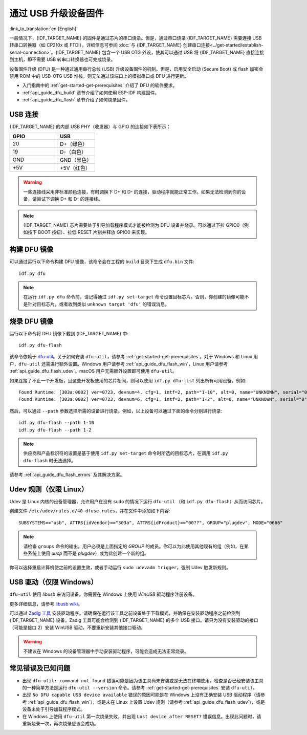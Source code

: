 通过 USB 升级设备固件
=======================================

:link_to_translation:`en:[English]`

一般情况下，{IDF_TARGET_NAME} 的固件是通过芯片的串口烧录。但是，通过串口烧录 {IDF_TARGET_NAME} 需要连接 USB 转串口转换器（如 CP210x 或 FTDI），详细信息可参阅 :doc:`与 {IDF_TARGET_NAME} 创建串口连接<../get-started/establish-serial-connection>`。{IDF_TARGET_NAME} 包含一个 USB OTG 外设，使其可以通过 USB 将 {IDF_TARGET_NAME} 直接连接到主机，即不需要 USB 转串口转换器也可完成烧录。

设备固件升级 (DFU) 是一种通过通用串行总线 (USB) 升级设备固件的机制。但是，启用安全启动 (Secure Boot) 或 flash 加密会禁用 ROM 中的 USB-OTG USB 堆栈，则无法通过该端口上的模拟串口或 DFU 进行更新。

- 入门指南中的 :ref:`get-started-get-prerequisites` 介绍了 DFU 的软件要求。
- :ref:`api_guide_dfu_build` 章节介绍了如何使用 ESP-IDF 构建固件。
- :ref:`api_guide_dfu_flash` 章节介绍了如何烧录固件。


USB 连接
--------------

{IDF_TARGET_NAME} 的内部 USB PHY（收发器）与 GPIO 的连接如下表所示：

.. list-table::
   :header-rows: 1
   :widths: 25 20

   * - GPIO
     - USB

   * - 20
     - D+（绿色）

   * - 19
     - D-（白色）

   * - GND
     - GND（黑色）

   * - +5V
     - +5V（红色）

.. warning::

    一些连接线采用非标准颜色连接，有时调换下 D+ 和 D- 的连接，驱动程序就能正常工作。如果无法检测到你的设备，请尝试下调换 D+ 和 D- 的连接线。

.. only:: esp32s3

    默认情况下，{IDF_TARGET_NAME} 内部 USB PHY 与 :doc:`USB_SERIAL_JTAG<usb-serial-jtag-console>` 模块连接，此时 USB OTG 外设只有在连接外部 USB PHY 时才能使用。DFU 是通过 USB OTG 外设提供，因此在默认的设置下，无法通过内部 USB PHY 使用 DFU。

    然而，用户可以烧录 ``USB_PHY_SEL`` eFuse 使得内部 USB PHY 与 USB OTG 连接，而不是连接 USB_SERIAL_JTAG。有关 USB_SERIAL_JTAG 和 USB OTG 的更多详细信息，请参阅 *{IDF_TARGET_NAME} 技术参考手册* [`PDF <{IDF_TARGET_TRM_CN_URL}>`__]。

.. note::

    {IDF_TARGET_NAME} 芯片需要处于引导加载程序模式才能被检测为 DFU 设备并烧录。可以通过下拉 GPIO0（例如按下 BOOT 按钮）、拉低 RESET 片刻并释放 GPIO0 来实现。


.. _api_guide_dfu_build:

构建 DFU 镜像
----------------------

可以通过运行以下命令构建 DFU 镜像，该命令会在工程的 ``build`` 目录下生成 ``dfu.bin`` 文件::

    idf.py dfu

.. note::

    在运行 ``idf.py dfu`` 命令前，请记得通过 ``idf.py set-target`` 命令设置目标芯片。否则，你创建的镜像可能不是针对目标芯片，或者收到类似 ``unknown target 'dfu'`` 的错误消息。


.. _api_guide_dfu_flash:

烧录 DFU 镜像
------------------------------------

运行以下命令将 DFU 镜像下载到 {IDF_TARGET_NAME} 中::

    idf.py dfu-flash

该命令依赖于 `dfu-util <http://dfu-util.sourceforge.net/>`_。关于如何安装 ``dfu-util``，请参考 :ref:`get-started-get-prerequisites`。对于 Windows 和 Linux 用户，``dfu-util`` 还需进行额外设置。Windows 用户请参考 :ref:`api_guide_dfu_flash_win`，Linux 用户请参考 :ref:`api_guide_dfu_flash_udev`。macOS 用户无需额外设置即可使用 ``dfu-util``。

如果连接了不止一个开发板，且这些开发板使用的芯片相同，则可以使用 ``idf.py dfu-list`` 列出所有可用设备，例如::

    Found Runtime: [303a:0002] ver=0723, devnum=4, cfg=1, intf=2, path="1-10", alt=0, name="UNKNOWN", serial="0"
    Found Runtime: [303a:0002] ver=0723, devnum=6, cfg=1, intf=2, path="1-2", alt=0, name="UNKNOWN", serial="0"

然后，可以通过 ``--path`` 参数选择所需的设备进行烧录。例如，以上设备可以通过下面的命令分别进行烧录::

    idf.py dfu-flash --path 1-10
    idf.py dfu-flash --path 1-2

.. note::

    供应商和产品标识符的设置是基于使用 ``idf.py set-target`` 命令时所选的目标芯片，在调用 ``idf.py dfu-flash`` 时无法选择。

请参考 :ref:`api_guide_dfu_flash_errors` 及其解决方案。


.. _api_guide_dfu_flash_udev:

Udev 规则（仅限 Linux）
--------------------------------

Udev 是 Linux 内核的设备管理器，允许用户在没有 ``sudo`` 的情况下运行 ``dfu-util`` （和 ``idf.py dfu-flash``）从而访问芯片。

创建文件 ``/etc/udev/rules.d/40-dfuse.rules``，并在文件中添加如下内容::

    SUBSYSTEMS=="usb", ATTRS{idVendor}=="303a", ATTRS{idProduct}=="00??", GROUP="plugdev", MODE="0666"

.. note::

    请检查 ``groups`` 命令的输出。用户必须是上面指定的 `GROUP` 的成员。你可以为此使用其他现有的组（例如，在某些系统上使用 `uucp` 而不是 `plugdev`）或为此创建一个新的组。

你可以选择重启计算机使之前的设置生效，或者手动运行 ``sudo udevadm trigger``，强制 Udev 触发新规则。


.. _api_guide_dfu_flash_win:

USB 驱动（仅限 Windows）
-------------------------------

``dfu-util`` 使用 `libusb` 来访问设备。你需要在 Windows 上使用 `WinUSB` 驱动程序注册设备。

更多详细信息，请参考 `libusb wiki <https://github.com/libusb/libusb/wiki/Windows#How_to_use_libusb_on_Windows>`_。

可以通过 `Zadig 工具 <https://zadig.akeo.ie/>`_ 安装驱动程序。请确保在运行该工具之前设备处于下载模式，并确保在安装驱动程序之前检测到 {IDF_TARGET_NAME} 设备。Zadig 工具可能会检测到 {IDF_TARGET_NAME} 的多个 USB 接口。请只为没有安装驱动的接口（可能是接口 2）安装 WinUSB 驱动，不要重新安装其他接口驱动。

.. warning::

    不建议在 Windows 的设备管理器中手动安装驱动程序，可能会造成无法正常烧录。


.. _api_guide_dfu_flash_errors:

常见错误及已知问题
------------------------------

- 出现 ``dfu-util: command not found`` 错误可能是因为该工具尚未安装或是无法在终端使用。检查是否已经安装该工具的一种简单方法是运行 ``dfu-util --version`` 命令。请参考 :ref:`get-started-get-prerequisites` 安装 ``dfu-util``。

- 出现 ``No DFU capable USB device available`` 错误的原因可能是在 Windows 上没有正确安装 USB 驱动程序（请参考 :ref:`api_guide_dfu_flash_win`），或是未在 Linux 上设置 Udev 规则（请参考 :ref:`api_guide_dfu_flash_udev`），或是设备未处于引导加载程序模式。

- 在 Windows 上使用 ``dfu-util`` 第一次烧录失败，并出现 ``Lost device after RESET?`` 错误信息。出现此问题时，请重新烧录一次，再次烧录应该会成功。


.. only:: SOC_SUPPORTS_SECURE_DL_MODE

    安全下载模式
    --------------------

    启用安全下载模式后，DFU 不再可用。请参见 :doc:`../security/flash-encryption`，了解详细信息。
